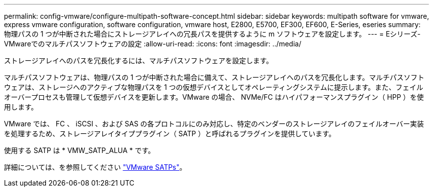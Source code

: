 ---
permalink: config-vmware/configure-multipath-software-concept.html 
sidebar: sidebar 
keywords: multipath software for vmware, express vmware configuration, software configuration, vmware host, E2800, E5700, EF300, EF600, E-Series, eseries 
summary: 物理パスの 1 つが中断された場合にストレージアレイへの冗長パスを提供するように m ソフトウェアを設定します。 
---
= Eシリーズ- VMwareでのマルチパスソフトウェアの設定
:allow-uri-read: 
:icons: font
:imagesdir: ../media/


[role="lead"]
ストレージアレイへのパスを冗長化するには、マルチパスソフトウェアを設定します。

マルチパスソフトウェアは、物理パスの 1 つが中断された場合に備えて、ストレージアレイへのパスを冗長化します。マルチパスソフトウェアは、ストレージへのアクティブな物理パスを 1 つの仮想デバイスとしてオペレーティングシステムに提示します。また、フェイルオーバープロセスも管理して仮想デバイスを更新します。VMware の場合、 NVMe/FC はハイパフォーマンスプラグイン（ HPP ）を使用します。

VMware では、 FC 、 iSCSI 、および SAS の各プロトコルにのみ対応し、特定のベンダーのストレージアレイのフェイルオーバー実装を処理するため、ストレージアレイタイププラグイン（ SATP ）と呼ばれるプラグインを提供しています。

使用する SATP は * VMW_SATP_ALUA * です。

詳細については、を参照してください https://docs.vmware.com/en/VMware-vSphere/7.0/com.vmware.vsphere.storage.doc/GUID-DB5BC795-E4D9-4350-9C5D-12BB3C0E6D99.html["VMware SATPs"^]。
